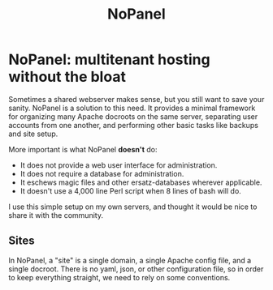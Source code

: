 #+PROPERTY: :padline no
#+TITLE: NoPanel
* NoPanel: multitenant hosting without the bloat

Sometimes a shared webserver makes sense, but you still want to save your sanity. NoPanel is a solution to this need. It provides a minimal framework for organizing many Apache docroots on the same server, separating user accounts from one another, and performing other basic tasks like backups and site setup.

More important is what NoPanel *doesn't* do:

 - It does not provide a web user interface for administration.
 - It does not require a database for administration.
 - It eschews magic files and other ersatz-databases wherever applicable.
 - It doesn't use a 4,000 line Perl script when 8 lines of bash will do.

I use this simple setup on my own servers, and thought it would be nice
to share it with the community.

** Sites
In NoPanel, a "site" is a single domain, a single Apache config file, and a single docroot. There is no yaml, json, or other configuration file, so in order to keep everything straight, we need to rely on some conventions.

